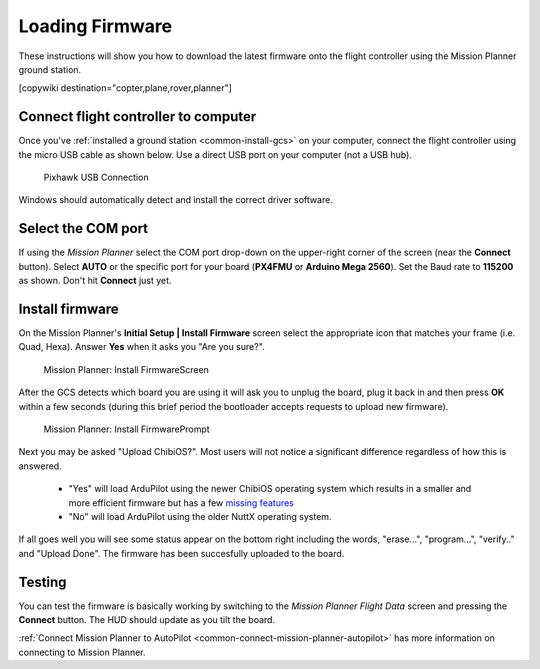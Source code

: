 .. _common-loading-firmware-onto-pixhawk:

================
Loading Firmware
================

These instructions will show you how to download the latest firmware onto the flight controller using the Mission Planner ground station.

[copywiki destination="copter,plane,rover,planner"]

Connect flight controller to computer
=====================================

Once you've :ref:`installed a ground station <common-install-gcs>` on your computer, connect
the flight controller using the micro USB cable as shown
below. Use a direct USB port on your computer (not a USB hub).

.. figure:: ../../../images/pixhawk_usb_connection.jpg
   :target: ../_images/pixhawk_usb_connection.jpg
   :width: 450px

   Pixhawk USB Connection

Windows should automatically detect and install the correct driver
software.

Select the COM port
===================

If using the *Mission Planner* select the COM port drop-down on the
upper-right corner of the screen (near the **Connect** button).  Select
**AUTO** or the specific port for your board (**PX4FMU** or **Arduino Mega 2560**). 
Set the Baud rate to **115200** as shown. Don't hit **Connect** just yet.

.. image:: ../../../images/Pixhawk_ConnectWithMP.png
    :target: ../_images/Pixhawk_ConnectWithMP.png

Install firmware
================

On the Mission Planner's **Initial Setup \| Install Firmware** screen
select the appropriate icon that matches your frame (i.e. Quad, Hexa). 
Answer **Yes** when it asks you "Are you sure?".

.. figure:: ../../../images/Pixhawk_InstallFirmware.jpg
   :target: ../_images/Pixhawk_InstallFirmware.jpg

   Mission Planner: Install FirmwareScreen

After the GCS detects which board you are using it will ask you to unplug the board, plug it back in and then
press **OK** within a few seconds (during this brief period the
bootloader accepts requests to upload new firmware).

.. figure:: ../../../images/Pixhawk_InstallFirmware2.png
   :target: ../_images/Pixhawk_InstallFirmware2.png

   Mission Planner: Install FirmwarePrompt

Next you may be asked "Upload ChibiOS?".  Most users will not notice a significant difference regardless of how this is answered.

  - "Yes" will load ArduPilot using the newer ChibiOS operating system which results in a smaller and more efficient firmware but has a few `missing features <https://github.com/ArduPilot/ardupilot/issues/8109>`__
  - "No" will load ArduPilot using the older NuttX operating system.

.. image:: ../../../images/loading-the-firmware-chibiOS-yes-no.png

If all goes well you will see some status appear on the bottom right
including the words, "erase...", "program...", "verify.." and "Upload
Done".  The firmware has been succesfully uploaded to the board.

Testing
=======

You can test the firmware is basically working by switching to the
*Mission Planner Flight Data* screen and pressing the **Connect**
button.  The HUD should update as you tilt the board.

:ref:`Connect Mission Planner to AutoPilot <common-connect-mission-planner-autopilot>` has more
information on connecting to Mission Planner.

